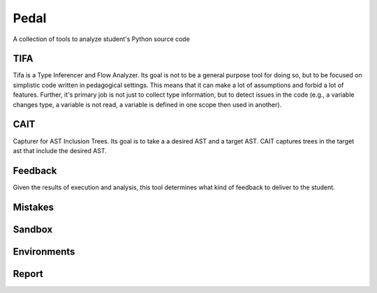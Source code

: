 Pedal
=====

A collection of tools to analyze student's Python source code

TIFA
----

Tifa is a Type Inferencer and Flow Analyzer. Its goal is not to be a general purpose tool for doing so, but to be focused on simplistic code written in pedagogical settings. This means that it can make a lot of assumptions and forbid a lot of features. Further, it's primary job is not just to collect type information, but to detect issues in the code (e.g., a variable changes type, a variable is not read, a variable is defined in one scope then used in another).

CAIT
----

Capturer for AST Inclusion Trees. Its goal is to take a a desired AST and a target AST. CAIT captures trees in the target ast that include the desired AST.

Feedback
--------

Given the results of execution and analysis, this tool determines what kind of feedback to deliver to the student.

Mistakes
--------

Sandbox
-------

Environments
------------

Report
------
